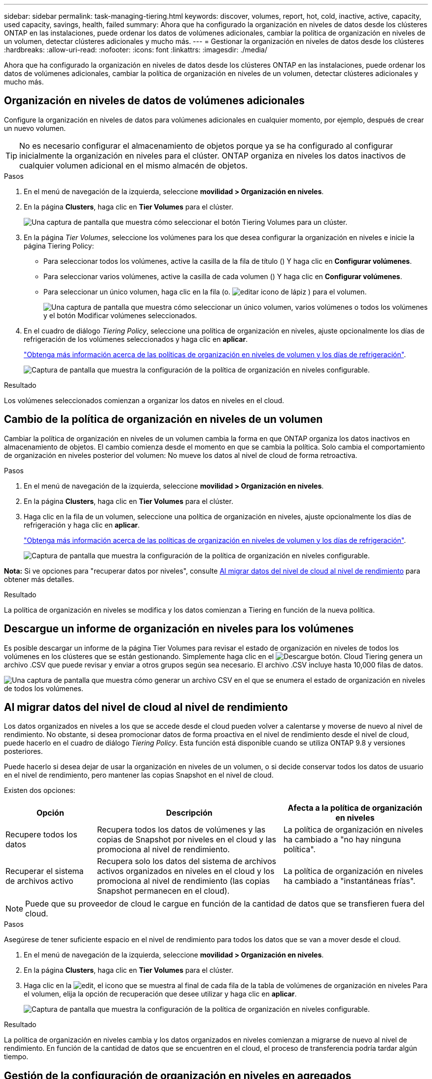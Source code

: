 ---
sidebar: sidebar 
permalink: task-managing-tiering.html 
keywords: discover, volumes, report, hot, cold, inactive, active, capacity, used capacity, savings, health, failed 
summary: Ahora que ha configurado la organización en niveles de datos desde los clústeres ONTAP en las instalaciones, puede ordenar los datos de volúmenes adicionales, cambiar la política de organización en niveles de un volumen, detectar clústeres adicionales y mucho más. 
---
= Gestionar la organización en niveles de datos desde los clústeres
:hardbreaks:
:allow-uri-read: 
:nofooter: 
:icons: font
:linkattrs: 
:imagesdir: ./media/


[role="lead"]
Ahora que ha configurado la organización en niveles de datos desde los clústeres ONTAP en las instalaciones, puede ordenar los datos de volúmenes adicionales, cambiar la política de organización en niveles de un volumen, detectar clústeres adicionales y mucho más.



== Organización en niveles de datos de volúmenes adicionales

Configure la organización en niveles de datos para volúmenes adicionales en cualquier momento, por ejemplo, después de crear un nuevo volumen.


TIP: No es necesario configurar el almacenamiento de objetos porque ya se ha configurado al configurar inicialmente la organización en niveles para el clúster. ONTAP organiza en niveles los datos inactivos de cualquier volumen adicional en el mismo almacén de objetos.

.Pasos
. En el menú de navegación de la izquierda, seleccione *movilidad > Organización en niveles*.
. En la página *Clusters*, haga clic en *Tier Volumes* para el clúster.
+
image:screenshot_tiering_tier_volumes_button.png["Una captura de pantalla que muestra cómo seleccionar el botón Tiering Volumes para un clúster."]

. En la página _Tier Volumes_, seleccione los volúmenes para los que desea configurar la organización en niveles e inicie la página Tiering Policy:
+
** Para seleccionar todos los volúmenes, active la casilla de la fila de título (image:button_backup_all_volumes.png[""]) Y haga clic en *Configurar volúmenes*.
** Para seleccionar varios volúmenes, active la casilla de cada volumen (image:button_backup_1_volume.png[""]) Y haga clic en *Configurar volúmenes*.
** Para seleccionar un único volumen, haga clic en la fila (o. image:screenshot_edit_icon.gif["editar icono de lápiz"] ) para el volumen.
+
image:screenshot_tiering_tier_volumes.png["Una captura de pantalla que muestra cómo seleccionar un único volumen, varios volúmenes o todos los volúmenes y el botón Modificar volúmenes seleccionados."]



. En el cuadro de diálogo _Tiering Policy_, seleccione una política de organización en niveles, ajuste opcionalmente los días de refrigeración de los volúmenes seleccionados y haga clic en *aplicar*.
+
link:concept-cloud-tiering.html#volume-tiering-policies["Obtenga más información acerca de las políticas de organización en niveles de volumen y los días de refrigeración"].

+
image:screenshot_tiering_policy_settings.png["Captura de pantalla que muestra la configuración de la política de organización en niveles configurable."]



.Resultado
Los volúmenes seleccionados comienzan a organizar los datos en niveles en el cloud.



== Cambio de la política de organización en niveles de un volumen

Cambiar la política de organización en niveles de un volumen cambia la forma en que ONTAP organiza los datos inactivos en almacenamiento de objetos. El cambio comienza desde el momento en que se cambia la política. Solo cambia el comportamiento de organización en niveles posterior del volumen: No mueve los datos al nivel de cloud de forma retroactiva.

.Pasos
. En el menú de navegación de la izquierda, seleccione *movilidad > Organización en niveles*.
. En la página *Clusters*, haga clic en *Tier Volumes* para el clúster.
. Haga clic en la fila de un volumen, seleccione una política de organización en niveles, ajuste opcionalmente los días de refrigeración y haga clic en *aplicar*.
+
link:concept-cloud-tiering.html#volume-tiering-policies["Obtenga más información acerca de las políticas de organización en niveles de volumen y los días de refrigeración"].

+
image:screenshot_tiering_policy_settings.png["Captura de pantalla que muestra la configuración de la política de organización en niveles configurable."]



*Nota:* Si ve opciones para "recuperar datos por niveles", consulte <<Al migrar datos del nivel de cloud al nivel de rendimiento,Al migrar datos del nivel de cloud al nivel de rendimiento>> para obtener más detalles.

.Resultado
La política de organización en niveles se modifica y los datos comienzan a Tiering en función de la nueva política.



== Descargue un informe de organización en niveles para los volúmenes

Es posible descargar un informe de la página Tier Volumes para revisar el estado de organización en niveles de todos los volúmenes en los clústeres que se están gestionando. Simplemente haga clic en el image:button_download.png["Descargue"] botón. Cloud Tiering genera un archivo .CSV que puede revisar y enviar a otros grupos según sea necesario. El archivo .CSV incluye hasta 10,000 filas de datos.

image:screenshot_tiering_report_download.png["Una captura de pantalla que muestra cómo generar un archivo CSV en el que se enumera el estado de organización en niveles de todos los volúmenes."]



== Al migrar datos del nivel de cloud al nivel de rendimiento

Los datos organizados en niveles a los que se accede desde el cloud pueden volver a calentarse y moverse de nuevo al nivel de rendimiento. No obstante, si desea promocionar datos de forma proactiva en el nivel de rendimiento desde el nivel de cloud, puede hacerlo en el cuadro de diálogo _Tiering Policy_. Esta función está disponible cuando se utiliza ONTAP 9.8 y versiones posteriores.

Puede hacerlo si desea dejar de usar la organización en niveles de un volumen, o si decide conservar todos los datos de usuario en el nivel de rendimiento, pero mantener las copias Snapshot en el nivel de cloud.

Existen dos opciones:

[cols="22,45,35"]
|===
| Opción | Descripción | Afecta a la política de organización en niveles 


| Recupere todos los datos | Recupera todos los datos de volúmenes y las copias de Snapshot por niveles en el cloud y las promociona al nivel de rendimiento. | La política de organización en niveles ha cambiado a "no hay ninguna política". 


| Recuperar el sistema de archivos activo | Recupera solo los datos del sistema de archivos activos organizados en niveles en el cloud y los promociona al nivel de rendimiento (las copias Snapshot permanecen en el cloud). | La política de organización en niveles ha cambiado a "instantáneas frías". 
|===

NOTE: Puede que su proveedor de cloud le cargue en función de la cantidad de datos que se transfieren fuera del cloud.

.Pasos
Asegúrese de tener suficiente espacio en el nivel de rendimiento para todos los datos que se van a mover desde el cloud.

. En el menú de navegación de la izquierda, seleccione *movilidad > Organización en niveles*.
. En la página *Clusters*, haga clic en *Tier Volumes* para el clúster.
. Haga clic en la image:screenshot_edit_icon.gif["edit, el icono que se muestra al final de cada fila de la tabla de volúmenes de organización en niveles"] Para el volumen, elija la opción de recuperación que desee utilizar y haga clic en *aplicar*.
+
image:screenshot_tiering_policy_settings_with_retrieve.png["Captura de pantalla que muestra la configuración de la política de organización en niveles configurable."]



.Resultado
La política de organización en niveles cambia y los datos organizados en niveles comienzan a migrarse de nuevo al nivel de rendimiento. En función de la cantidad de datos que se encuentren en el cloud, el proceso de transferencia podría tardar algún tiempo.



== Gestión de la configuración de organización en niveles en agregados

Cada agregado de sus sistemas ONTAP en las instalaciones tiene dos configuraciones que puede ajustar: El umbral de ocupación de la organización en niveles y si la función de generación de informes de datos inactivos está habilitada.

Umbral de ocupación de la organización en niveles:: Si se establece el umbral en un número menor, se reduce la cantidad de datos necesarios para almacenar en el nivel de rendimiento antes de que se lleve a cabo la organización en niveles. Esto puede ser útil para agregados de gran tamaño que contienen pocos datos activos.
+
--
Si se establece el umbral en un número mayor, se aumenta la cantidad de datos necesarios para almacenar en el nivel de rendimiento antes de que se lleve a cabo la organización en niveles. Esto puede resultar útil para soluciones diseñadas para realizar niveles solo cuando los agregados están cerca de la capacidad máxima.

--
Generación de informes de datos inactivos:: La generación de informes de datos inactivos (IDR) utiliza un periodo de enfriamiento de 31 días para determinar qué datos se consideran inactivos. La cantidad de datos inactivos organizados en niveles depende de las políticas de organización en niveles establecidas en volúmenes. Esta cantidad puede ser diferente de la cantidad de datos fríos detectados por IDR utilizando un período de enfriamiento de 31 días.
+
--

TIP: Es mejor mantener activado IDR porque ayuda a identificar sus oportunidades de ahorro y datos inactivos. El IDR debe seguir activado si se habilitó la organización en niveles de datos en un agregado.

--


.Pasos
. En la página *Clusters*, haga clic en *Configuración avanzada* para el clúster seleccionado.
+
image:screenshot_tiering_advanced_setup_button.png["Captura de pantalla que muestra el botón Advanced Setup para un clúster."]

. En la página Configuración avanzada, haga clic en el icono de menú del agregado y seleccione *Modificar agregado*.
+
image:screenshot_tiering_modify_aggr.png["Captura de pantalla que muestra la opción Modificar agregado de un agregado."]

. En el cuadro de diálogo que se muestra, modifique el umbral de ocupación y elija si habilitar o deshabilitar la generación de informes de datos inactivos.
+
image:screenshot_tiering_modify_aggregate.png["Captura de pantalla que muestra un control deslizante para modificar el umbral de ocupación de la organización en niveles y un botón para activar o desactivar la creación de informes de datos inactivos."]

. Haga clic en *aplicar*.




== Revisión de la información de organización en niveles de un clúster

Puede que desee ver cuántos datos hay en el nivel de cloud y cuántos datos hay en los discos. O bien, puede que desee ver la cantidad de datos activos y inactivos en los discos del clúster. La organización en niveles de cloud proporciona esta información para cada clúster.

.Pasos
. En el menú de navegación de la izquierda, seleccione *movilidad > Organización en niveles*.
. En la página *Clusters*, haga clic en el icono de menú de un clúster y seleccione *Cluster info*.
. Revise los detalles sobre el clúster.
+
Veamos un ejemplo:

+
image:screenshot_tiering_cluster_info.png["Una captura de pantalla que muestra el informe del clúster, donde se detalla la capacidad total utilizada, la capacidad utilizada del clúster, la información del clúster y la información sobre el almacenamiento de objetos"]



También puede hacerlo https://docs.netapp.com/us-en/active-iq/task-informed-decisions-based-on-cloud-recommendations.html#tiering["Vea la información de organización en niveles de un clúster desde Digital Advisor"^] Si está familiarizado con este producto de NetApp. Sólo tiene que seleccionar *recomendaciones de la nube* en el panel de navegación izquierdo.

image:screenshot_tiering_aiq_fabricpool_info.png["Una captura de pantalla que muestra información de FabricPool para un clúster mediante el asesor FabricPool de Digital Advisor."]



== Reparación de la salud operativa

Los fallos pueden producirse. Cuando lo hacen, Cloud Tiering muestra un estado de estado operativo que no se ha podido completar en la consola del clúster. La salud refleja el estado del sistema ONTAP y BlueXP.

.Pasos
. Identifique los clústeres con un estado operativo de "error".
. Pase el ratón sobre el icono informativo "i" para ver el motivo del fallo.
. Corrija el problema:
+
.. Compruebe que el clúster de ONTAP esté operativo y que tenga una conexión entrante y saliente con el proveedor de almacenamiento de objetos.
.. Compruebe que BlueXP tiene conexiones salientes al servicio Cloud Tiering, al almacén de objetos y a los clústeres de ONTAP que detecta.






== Se han detectado clústeres adicionales de Cloud Tiering

Puede añadir sus clústeres de ONTAP en las instalaciones sin detectar a BlueXP desde la página Tiering _Cluster_ para que pueda habilitar la organización en niveles para el clúster.

Tenga en cuenta que los botones también aparecen en la página Tiering _on-Prem Dashboard_ para que pueda detectar clústeres adicionales.

.Pasos
. En Cloud Tiering, haga clic en la pestaña *Clusters*.
. Para ver cualquier clúster no descubierto, haga clic en *Mostrar clústeres no detectados*.
+
image:screenshot_tiering_show_undiscovered_cluster.png["Una captura de pantalla que muestra el botón Mostrar clústeres sin detectar en el panel de organización en niveles."]

+
Si sus credenciales de NSS se guardan en BlueXP, los clústeres de su cuenta se mostrarán en la lista.

+
Si sus credenciales de NSS no están guardadas en BlueXP, se le solicitará que añada sus credenciales antes de ver los clústeres sin detectar.

+
image:screenshot_tiering_discover_cluster.png["Una captura de pantalla que muestra cómo descubrir un clúster existente para añadir a BlueXP y Tiering Dashboard."]

. Haga clic en *Discover Cluster* para el clúster que desea administrar a través de BlueXP e implemente la organización en niveles de datos.
. En la página _Cluster Details_, introduzca la contraseña de la cuenta de usuario administrador y haga clic en *Discover*.
+
Tenga en cuenta que la dirección IP de gestión del clúster se rellena en función de la información de la cuenta de NSS.

. En la página _Details & Credentials_ el nombre del clúster se añade como el Nombre del entorno de trabajo, por lo que solo tiene que hacer clic en *Go*.


.Resultado
BlueXP detecta el clúster y lo agrega a un entorno de trabajo en el lienzo utilizando el nombre del clúster como nombre del entorno de trabajo.

En el panel derecho puede habilitar el servicio de organización en niveles u otros servicios para este clúster.
